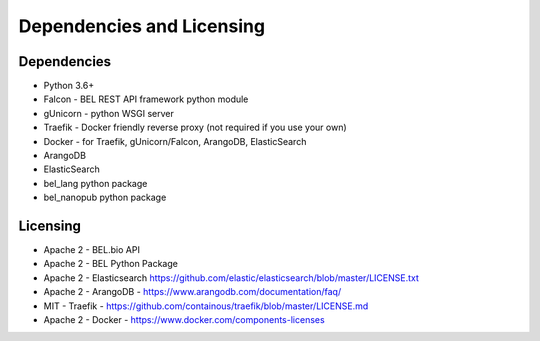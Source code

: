
Dependencies and Licensing
==============================

Dependencies
-----------------

-  Python 3.6+
-  Falcon - BEL REST API framework python module
-  gUnicorn - python WSGI server
-  Traefik - Docker friendly reverse proxy (not required if you use your
   own)
-  Docker - for Traefik, gUnicorn/Falcon, ArangoDB, ElasticSearch
-  ArangoDB
-  ElasticSearch
-  bel_lang python package
-  bel_nanopub python package

Licensing
---------------

-  Apache 2 - BEL.bio API
-  Apache 2 - BEL Python Package
-  Apache 2 - Elasticsearch
   https://github.com/elastic/elasticsearch/blob/master/LICENSE.txt
-  Apache 2 - ArangoDB - https://www.arangodb.com/documentation/faq/
-  MIT - Traefik -
   https://github.com/containous/traefik/blob/master/LICENSE.md
-  Apache 2 - Docker - https://www.docker.com/components-licenses

